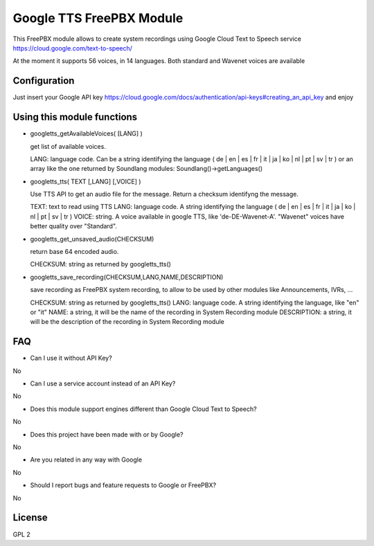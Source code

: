 =========================
Google TTS FreePBX Module
=========================

This FreePBX module allows to create system recordings using Google Cloud Text to Speech service https://cloud.google.com/text-to-speech/

At the moment it supports 56 voices, in 14 languages. Both standard and Wavenet voices are available

Configuration
=============

Just insert your Google API key https://cloud.google.com/docs/authentication/api-keys#creating_an_api_key and enjoy

Using this module functions
==========================

* googletts_getAvailableVoices( [LANG] )

  get list of available voices.

  LANG: language code. Can be a string identifying the language ( de | en | es | fr | it | ja | ko | nl | pt | sv | tr ) or an array like the one returned by Soundlang modules: Soundlang()->getLanguages()



* googletts_tts( TEXT [,LANG] [,VOICE] )

  Use TTS API to get an audio file for the message. Return a checksum identifyng the message.

  TEXT: text to read using TTS
  LANG: language code. A string identifying the language ( de | en | es | fr | it | ja | ko | nl | pt | sv | tr )
  VOICE: string. A voice available in google TTS, like 'de-DE-Wavenet-A'. "Wavenet" voices have better quality over "Standard".


* googletts_get_unsaved_audio(CHECKSUM)

  return base 64 encoded audio.

  CHECKSUM: string as returned by googletts_tts()


* googletts_save_recording(CHECKSUM,LANG,NAME,DESCRIPTION)

  save recording as FreePBX system recording, to allow to be used by other modules like Announcements, IVRs, ...

  CHECKSUM: string as returned by googletts_tts()
  LANG: language code. A string identifying the language, like "en" or "it"
  NAME: a string, it will be the name of the recording in System Recording module
  DESCRIPTION: a string, it will be the description of the recording in System Recording module


FAQ
===

* Can I use it without API Key?

No

* Can I use a service account instead of an API Key?

No

* Does this module support engines different than Google Cloud Text to Speech?

No

* Does this project have been made with or by Google?

No

* Are you related in any way with Google

No

* Should I report bugs and feature requests to Google or FreePBX?

No

License
=======

GPL 2
